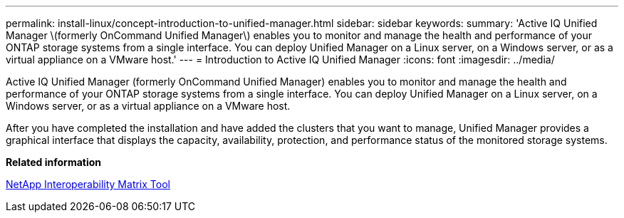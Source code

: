 ---
permalink: install-linux/concept-introduction-to-unified-manager.html
sidebar: sidebar
keywords: 
summary: 'Active IQ Unified Manager \(formerly OnCommand Unified Manager\) enables you to monitor and manage the health and performance of your ONTAP storage systems from a single interface. You can deploy Unified Manager on a Linux server, on a Windows server, or as a virtual appliance on a VMware host.'
---
= Introduction to Active IQ Unified Manager
:icons: font
:imagesdir: ../media/

[.lead]
Active IQ Unified Manager (formerly OnCommand Unified Manager) enables you to monitor and manage the health and performance of your ONTAP storage systems from a single interface. You can deploy Unified Manager on a Linux server, on a Windows server, or as a virtual appliance on a VMware host.

After you have completed the installation and have added the clusters that you want to manage, Unified Manager provides a graphical interface that displays the capacity, availability, protection, and performance status of the monitored storage systems.

*Related information*

http://mysupport.netapp.com/matrix[NetApp Interoperability Matrix Tool]
